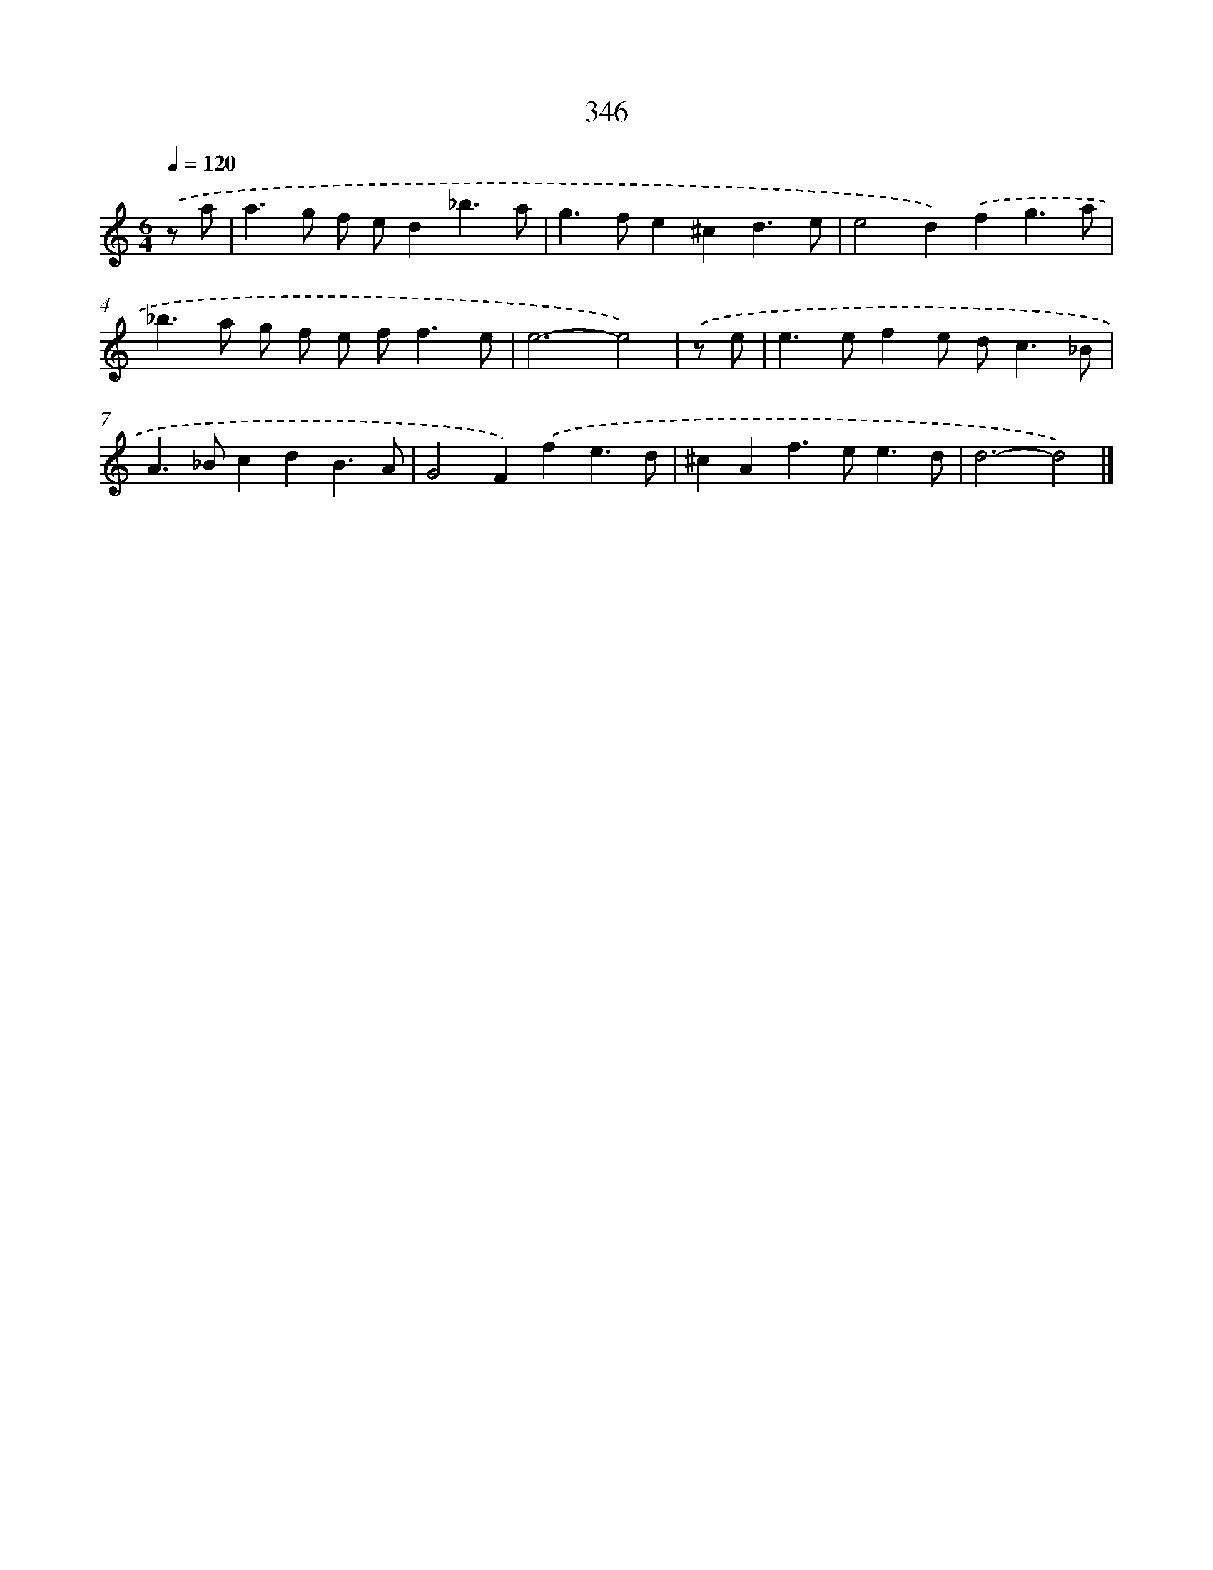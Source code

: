 X: 8033
T: 346
%%abc-version 2.0
%%abcx-abcm2ps-target-version 5.9.1 (29 Sep 2008)
%%abc-creator hum2abc beta
%%abcx-conversion-date 2018/11/01 14:36:43
%%humdrum-veritas 298589664
%%humdrum-veritas-data 2041476167
%%continueall 1
%%barnumbers 0
L: 1/4
M: 6/4
Q: 1/4=120
K: C clef=treble
.('z/ a/ [I:setbarnb 1]|
a>g f/ e/d_b3/a/ |
g>fe^cd3/e/ |
e2d).('fg3/a/ |
_b>a g/ f/ e/ f<fe/ |
e3-e2) |
.('z/ e/ [I:setbarnb 6]|
e>efe/ d<c_B/ |
A>_BcdB3/A/ |
G2F).('fe3/d/ |
^cAf>ee3/d/ |
d3-d2) |]
